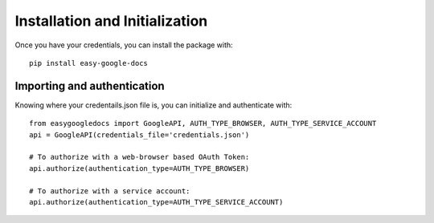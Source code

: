 Installation and Initialization
*******************************

Once you have your credentials, you can install the package with::

    pip install easy-google-docs


Importing and authentication
============================

Knowing where your credentails.json file is, you can initialize and authenticate with::

    from easygoogledocs import GoogleAPI, AUTH_TYPE_BROWSER, AUTH_TYPE_SERVICE_ACCOUNT
    api = GoogleAPI(credentials_file='credentials.json')

    # To authorize with a web-browser based OAuth Token:
    api.authorize(authentication_type=AUTH_TYPE_BROWSER)

    # To authorize with a service account:
    api.authorize(authentication_type=AUTH_TYPE_SERVICE_ACCOUNT)


